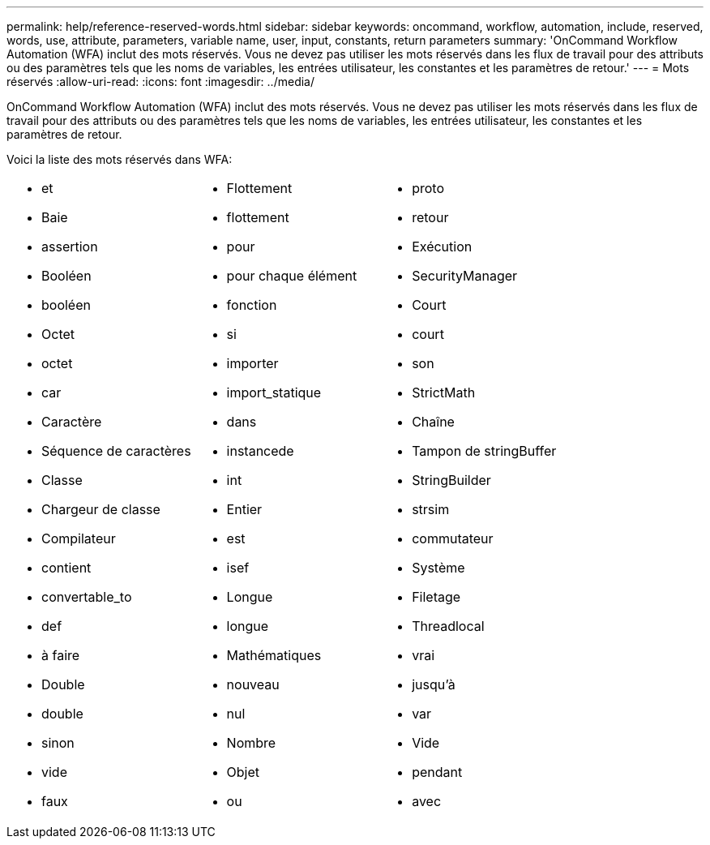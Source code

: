 ---
permalink: help/reference-reserved-words.html 
sidebar: sidebar 
keywords: oncommand, workflow, automation, include, reserved, words, use, attribute, parameters, variable name, user, input, constants, return parameters 
summary: 'OnCommand Workflow Automation (WFA) inclut des mots réservés. Vous ne devez pas utiliser les mots réservés dans les flux de travail pour des attributs ou des paramètres tels que les noms de variables, les entrées utilisateur, les constantes et les paramètres de retour.' 
---
= Mots réservés
:allow-uri-read: 
:icons: font
:imagesdir: ../media/


[role="lead"]
OnCommand Workflow Automation (WFA) inclut des mots réservés. Vous ne devez pas utiliser les mots réservés dans les flux de travail pour des attributs ou des paramètres tels que les noms de variables, les entrées utilisateur, les constantes et les paramètres de retour.

Voici la liste des mots réservés dans WFA:

[cols="3*"]
|===


 a| 
* et
* Baie
* assertion
* Booléen
* booléen
* Octet
* octet
* car
* Caractère
* Séquence de caractères
* Classe
* Chargeur de classe
* Compilateur
* contient
* convertable_to
* def
* à faire
* Double
* double
* sinon
* vide
* faux

 a| 
* Flottement
* flottement
* pour
* pour chaque élément
* fonction
* si
* importer
* import_statique
* dans
* instancede
* int
* Entier
* est
* isef
* Longue
* longue
* Mathématiques
* nouveau
* nul
* Nombre
* Objet
* ou

 a| 
* proto
* retour
* Exécution
* SecurityManager
* Court
* court
* son
* StrictMath
* Chaîne
* Tampon de stringBuffer
* StringBuilder
* strsim
* commutateur
* Système
* Filetage
* Threadlocal
* vrai
* jusqu'à
* var
* Vide
* pendant
* avec


|===